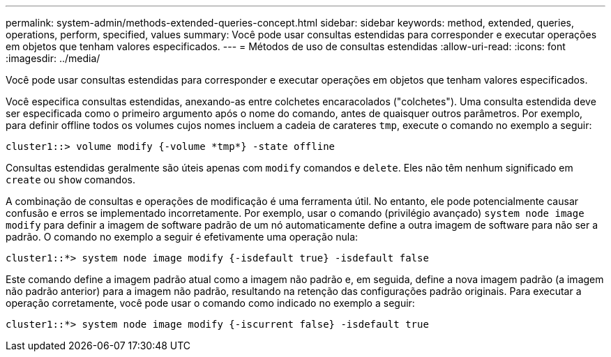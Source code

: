 ---
permalink: system-admin/methods-extended-queries-concept.html 
sidebar: sidebar 
keywords: method, extended, queries, operations, perform, specified, values 
summary: Você pode usar consultas estendidas para corresponder e executar operações em objetos que tenham valores especificados. 
---
= Métodos de uso de consultas estendidas
:allow-uri-read: 
:icons: font
:imagesdir: ../media/


[role="lead"]
Você pode usar consultas estendidas para corresponder e executar operações em objetos que tenham valores especificados.

Você especifica consultas estendidas, anexando-as entre colchetes encaracolados ("colchetes"). Uma consulta estendida deve ser especificada como o primeiro argumento após o nome do comando, antes de quaisquer outros parâmetros. Por exemplo, para definir offline todos os volumes cujos nomes incluem a cadeia de carateres `tmp`, execute o comando no exemplo a seguir:

[listing]
----
cluster1::> volume modify {-volume *tmp*} -state offline
----
Consultas estendidas geralmente são úteis apenas com `modify` comandos e `delete`. Eles não têm nenhum significado em `create` ou `show` comandos.

A combinação de consultas e operações de modificação é uma ferramenta útil. No entanto, ele pode potencialmente causar confusão e erros se implementado incorretamente. Por exemplo, usar o comando (privilégio avançado) `system node image modify` para definir a imagem de software padrão de um nó automaticamente define a outra imagem de software para não ser a padrão. O comando no exemplo a seguir é efetivamente uma operação nula:

[listing]
----
cluster1::*> system node image modify {-isdefault true} -isdefault false
----
Este comando define a imagem padrão atual como a imagem não padrão e, em seguida, define a nova imagem padrão (a imagem não padrão anterior) para a imagem não padrão, resultando na retenção das configurações padrão originais. Para executar a operação corretamente, você pode usar o comando como indicado no exemplo a seguir:

[listing]
----
cluster1::*> system node image modify {-iscurrent false} -isdefault true
----